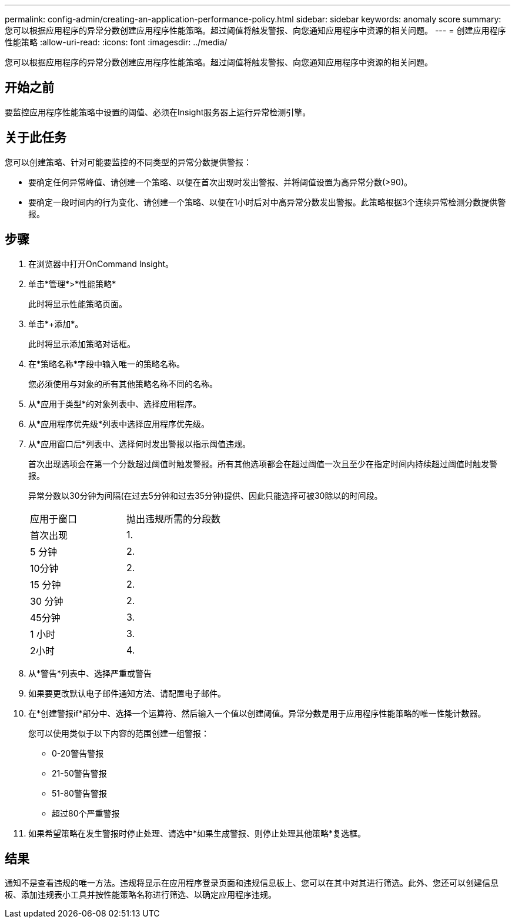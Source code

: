 ---
permalink: config-admin/creating-an-application-performance-policy.html 
sidebar: sidebar 
keywords: anomaly score 
summary: 您可以根据应用程序的异常分数创建应用程序性能策略。超过阈值将触发警报、向您通知应用程序中资源的相关问题。 
---
= 创建应用程序性能策略
:allow-uri-read: 
:icons: font
:imagesdir: ../media/


[role="lead"]
您可以根据应用程序的异常分数创建应用程序性能策略。超过阈值将触发警报、向您通知应用程序中资源的相关问题。



== 开始之前

要监控应用程序性能策略中设置的阈值、必须在Insight服务器上运行异常检测引擎。



== 关于此任务

您可以创建策略、针对可能要监控的不同类型的异常分数提供警报：

* 要确定任何异常峰值、请创建一个策略、以便在首次出现时发出警报、并将阈值设置为高异常分数(>90)。
* 要确定一段时间内的行为变化、请创建一个策略、以便在1小时后对中高异常分数发出警报。此策略根据3个连续异常检测分数提供警报。




== 步骤

. 在浏览器中打开OnCommand Insight。
. 单击*管理*>*性能策略*
+
此时将显示性能策略页面。

. 单击*+添加*。
+
此时将显示添加策略对话框。

. 在*策略名称*字段中输入唯一的策略名称。
+
您必须使用与对象的所有其他策略名称不同的名称。

. 从*应用于类型*的对象列表中、选择应用程序。
. 从*应用程序优先级*列表中选择应用程序优先级。
. 从*应用窗口后*列表中、选择何时发出警报以指示阈值违规。
+
首次出现选项会在第一个分数超过阈值时触发警报。所有其他选项都会在超过阈值一次且至少在指定时间内持续超过阈值时触发警报。

+
异常分数以30分钟为间隔(在过去5分钟和过去35分钟)提供、因此只能选择可被30除以的时间段。

+
|===


| 应用于窗口 | 抛出违规所需的分段数 


 a| 
首次出现
 a| 
1.



 a| 
5 分钟
 a| 
2.



 a| 
10分钟
 a| 
2.



 a| 
15 分钟
 a| 
2.



 a| 
30 分钟
 a| 
2.



 a| 
45分钟
 a| 
3.



 a| 
1 小时
 a| 
3.



 a| 
2小时
 a| 
4.

|===
. 从*警告*列表中、选择严重或警告
. 如果要更改默认电子邮件通知方法、请配置电子邮件。
. 在*创建警报if*部分中、选择一个运算符、然后输入一个值以创建阈值。异常分数是用于应用程序性能策略的唯一性能计数器。
+
您可以使用类似于以下内容的范围创建一组警报：

+
** 0-20警告警报
** 21-50警告警报
** 51-80警告警报
** 超过80个严重警报


. 如果希望策略在发生警报时停止处理、请选中*如果生成警报、则停止处理其他策略*复选框。




== 结果

通知不是查看违规的唯一方法。违规将显示在应用程序登录页面和违规信息板上、您可以在其中对其进行筛选。此外、您还可以创建信息板、添加违规表小工具并按性能策略名称进行筛选、以确定应用程序违规。
